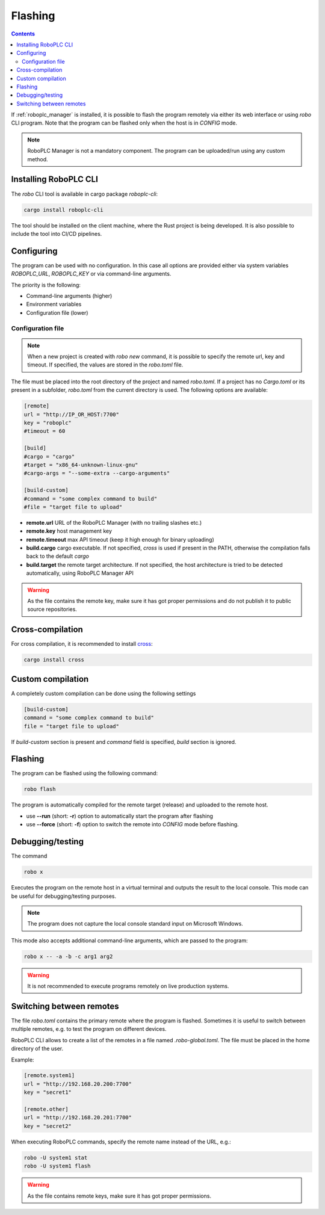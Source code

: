 Flashing
********

.. contents::

If :ref:`roboplc_manager` is installed, it is possible to flash the program
remotely via either its web interface or using *robo* CLI program. Note that
the program can be flashed only when the host is in *CONFIG* mode.

.. note::

   RoboPLC Manager is not a mandatory component. The program can be
   uploaded/run using any custom method.

Installing RoboPLC CLI
======================

The *robo* CLI tool is available in cargo package *roboplc-cli*:

.. code:: shell

   cargo install roboplc-cli

The tool should be installed on the client machine, where the Rust project is
being developed. It is also possible to include the tool into CI/CD pipelines.

Configuring
===========

The program can be used with no configuration. In this case all options are
provided either via system variables *ROBOPLC_URL*, *ROBOPLC_KEY* or via
command-line arguments.

The priority is the following:

* Command-line arguments (higher)
* Environment variables
* Configuration file (lower)

Configuration file
------------------

.. note::

   When a new project is created with *robo new* command, it is possible to
   specify the remote url, key and timeout. If specified, the values are stored
   in the *robo.toml* file.

The file must be placed into the root directory of the project and named
*robo.toml*. If a project has no *Cargo.toml* or its present in a subfolder,
*robo.toml* from the current directory is used. The following options are
available:

.. code:: toml

    [remote]
    url = "http://IP_OR_HOST:7700"
    key = "roboplc"
    #timeout = 60

    [build]
    #cargo = "cargo"
    #target = "x86_64-unknown-linux-gnu"
    #cargo-args = "--some-extra --cargo-arguments"

    [build-custom]
    #command = "some complex command to build"
    #file = "target file to upload"

* **remote.url** URL of the RoboPLC Manager (with no trailing slashes etc.)

* **remote.key** host management key

* **remote.timeout** max API timeout (keep it high enough for binary uploading)

* **build.cargo** cargo executable. If not specified, *cross* is used if
  present in the PATH, otherwise the compilation falls back to the default
  *cargo*

* **build.target** the remote target architecture. If not specified, the host
  architecture is tried to be detected automatically, using RoboPLC Manager API

.. warning::

   As the file contains the remote key, make sure it has got proper permissions
   and do not publish it to public source repositories.

Cross-compilation
=================

For cross compilation, it is recommended to install `cross
<https://github.com/cross-rs/cross>`_:

.. code:: shell

   cargo install cross

Custom compilation
==================

A completely custom compilation can be done using the following settings

.. code:: toml

    [build-custom]
    command = "some complex command to build"
    file = "target file to upload"

If *build-custom* section is present and *command* field is specified, *build*
section is ignored.

Flashing
========

The program can be flashed using the following command:

.. code:: shell

   robo flash

The program is automatically compiled for the remote target (release) and
uploaded to the remote host.

* use **\--run** (short: **-r**) option to automatically start the program
  after flashing

* use **\--force** (short: **-f**) option to switch the remote into *CONFIG*
  mode before flashing.

Debugging/testing
=================

The command

.. code:: shell

   robo x

Executes the program on the remote host in a virtual terminal and outputs the
result to the local console. This mode can be useful for debugging/testing
purposes.

.. note::

   The program does not capture the local console standard input on Microsoft
   Windows.

This mode also accepts additional command-line arguments, which are passed to
the program:

.. code:: shell

   robo x -- -a -b -c arg1 arg2

.. warning::

   It is not recommended to execute programs remotely on live production
   systems.

Switching between remotes
=========================

The file *robo.toml* contains the primary remote where the program is flashed.
Sometimes it is useful to switch between multiple remotes, e.g. to test the
program on different devices.

RoboPLC CLI allows to create a list of the remotes in a file named
*.robo-global.toml*. The file must be placed in the home directory of the user.

Example:

.. code:: toml

    [remote.system1]
    url = "http://192.168.20.200:7700"
    key = "secret1"

    [remote.other]
    url = "http://192.168.20.201:7700"
    key = "secret2"

When executing RoboPLC commands, specify the remote name instead of the URL,
e.g.:

.. code:: shell

   robo -U system1 stat
   robo -U system1 flash

.. warning::

   As the file contains remote keys, make sure it has got proper permissions.
